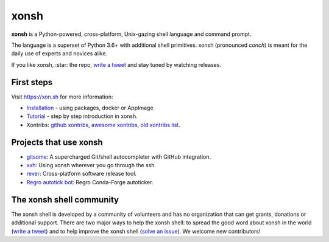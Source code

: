 xonsh
=====

.. class:: center

    **xonsh** is a Python-powered, cross-platform, Unix-gazing shell language and command prompt.

    The language is a superset of Python 3.6+ with additional shell primitives.
    xonsh (pronounced *conch*) is meant for the daily use of experts and novices alike.

    .. image:: https://raw.githubusercontent.com/xonsh/xonsh/main/docs/_static/xonsh5.png
            :alt: What is xonsh?
            :align: center

.. class:: center

    If you like xonsh, :star: the repo, `write a tweet`_ and stay tuned by watching releases.

    .. image:: https://badges.gitter.im/xonsh/xonsh.svg
            :target: https://gitter.im/xonsh/xonsh?utm_source=badge&utm_medium=badge&utm_campaign=pr-badge&utm_content=badge
            :alt: Join the chat at https://gitter.im/xonsh/xonsh

    .. image:: https://img.shields.io/badge/%23xonsh%3Afeneas.org-Matrix-green
            :target: https://matrix.to/#/#xonsh:feneas.org
            :alt: Matrix room: #xonsh:feneas.org

    .. image:: https://travis-ci.org/xonsh/xonsh.svg?branch=main
            :target: https://travis-ci.org/xonsh/xonsh
            :alt: Travis

    .. image:: https://ci.appveyor.com/api/projects/status/github/xonsh/xonsh?svg=true
            :target: https://ci.appveyor.com/project/xonsh/xonsh
            :alt: Appveyor

    .. image:: https://img.shields.io/badge/Google%20Cloud%20Shell-xonsh-green
            :target: https://ssh.cloud.google.com/cloudshell/editor?cloudshell_git_repo=https://github.com/xonsh/xonsh.git
            :alt: Open in Google Cloud Shell
    .. image:: https://codecov.io/gh/xonsh/xonsh/branch/master/graphs/badge.svg?branch=main
            :target: https://codecov.io/github/xonsh/xonsh?branch=main
            :alt: codecov.io

First steps
***********

Visit https://xon.sh for more information:

- `Installation <https://xon.sh/contents.html#installation>`_ - using packages, docker or AppImage.
- `Tutorial <https://xon.sh/tutorial.html>`_ - step by step introduction in xonsh.
- Xontribs: `github xontribs <https://github.com/topics/xontrib>`_, `awesome xontribs <https://github.com/xonsh/awesome-xontribs>`_, `old xontribs list <https://xon.sh/xontribs.html>`_.

Projects that use xonsh
***********************

- `gitsome <https://github.com/donnemartin/gitsome>`_: A supercharged Git/shell autocompleter with GitHub integration.
- `xxh <https://github.com/xxh/xxh>`_: Using xonsh wherever you go through the ssh.
- `rever <https://regro.github.io/rever-docs/>`_: Cross-platform software release tool.
- `Regro autotick bot <https://github.com/regro/cf-scripts>`_: Regro Conda-Forge autoticker.


The xonsh shell community
*************************

The xonsh shell is developed by a community of volunteers and has no organization that can get grants, donations or additional support. There are two major ways to help the xonsh shell: to spread the good word about xonsh in the world (`write a tweet`_) and to help improve the xonsh shell (`solve an issue <https://github.com/xonsh/xonsh/issues?q=is%3Aissue+is%3Aopen+sort%3Areactions-%2B1-desc>`_). We welcome new contributors!

.. _write a tweet: https://twitter.com/intent/tweet?text=xonsh%20is%20a%20Python-powered,%20cross-platform,%20Unix-gazing%20shell%20language%20and%20command%20prompt.&url=https://github.com/xonsh/xonsh
